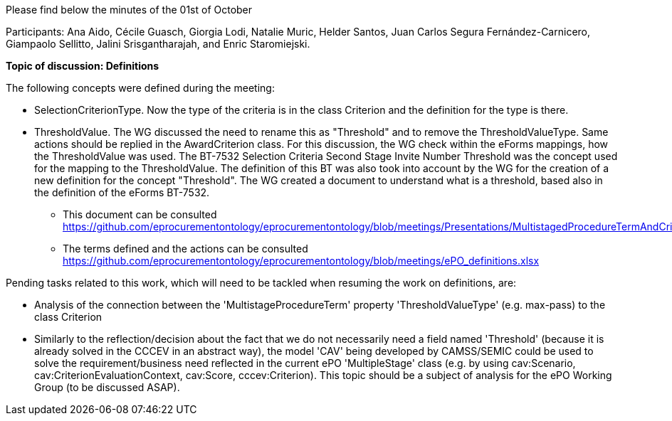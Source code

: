 Please find below the minutes of the 01st of October

Participants: Ana Aido, Cécile Guasch, Giorgia Lodi, Natalie Muric, Helder Santos, Juan Carlos Segura Fernández-Carnicero, Giampaolo Sellitto, Jalini Srisgantharajah, and Enric Staromiejski.

**Topic of discussion: Definitions**

The following concepts were defined during the meeting:

* SelectionCriterionType. Now the type of the criteria is in the class Criterion and the definition for the type is there.
* ThresholdValue. The WG discussed the need to rename this as "Threshold" and to remove the ThresholdValueType. Same actions should be replied in the AwardCriterion class. For this discussion, the WG check within the eForms mappings, how the ThresholdValue was used. The BT-7532 Selection Criteria Second Stage Invite Number Threshold was the concept used for the mapping to the ThresholdValue. The definition of this BT was also took into account by the WG for the creation of a new definition for the concept "Threshold". The WG created a document to understand what is a threshold, based also in the definition of the eForms BT-7532.

** This document can be consulted https://github.com/eprocurementontology/eprocurementontology/blob/meetings/Presentations/MultistagedProcedureTermAndCriteria.pptx.
** The terms defined and the actions can be consulted https://github.com/eprocurementontology/eprocurementontology/blob/meetings/ePO_definitions.xlsx

Pending tasks related to this work, which will need to be tackled when resuming the work on definitions, are:

* Analysis of the connection between the 'MultistageProcedureTerm' property 'ThresholdValueType' (e.g. max-pass) to the class Criterion
* Similarly to the reflection/decision about the fact that we do not necessarily need a field named 'Threshold' (because it is already solved in the CCCEV in an abstract way), the model 'CAV' being developed by CAMSS/SEMIC could be used to solve the requirement/business need reflected in the current ePO 'MultipleStage' class (e.g. by using cav:Scenario, cav:CriterionEvaluationContext, cav:Score, cccev:Criterion). This topic should be a subject of analysis for the ePO Working Group (to be discussed ASAP).